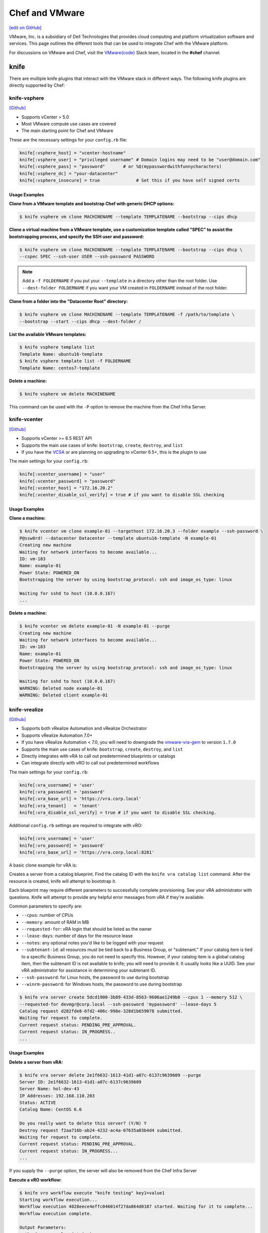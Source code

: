 =====================================================
Chef and VMware
=====================================================

`[edit on GitHub] <https://github.com/chef/chef-web-docs/blob/master/chef_master/source/vmware.rst>`__

VMware, Inc. is a subsidiary of Dell Technologies that provides cloud computing and platform virtualization software and services. This page outlines the different tools that can be used to integrate Chef with the VMware platform.

For discussions on VMware and Chef, visit the `VMware{code} <https://code.vmware.com/web/code/join>`__ Slack team, located in the **#chef** channel.

knife
=====================================================

There are multiple knife plugins that interact with the VMware stack in different ways. The following knife plugins are directly supported by Chef:

knife-vsphere
-----------------------------------------------------

`[Github] <https://github.com/chef-partners/knife-vsphere>`__

* Supports vCenter > 5.0
* Most VMware compute use cases are covered
* The main starting point for Chef and VMware

These are the necessary settings for your ``config.rb`` file:

.. code-block:: ruby

   knife[:vsphere_host] = "vcenter-hostname"
   knife[:vsphere_user] = "privileged username" # Domain logins may need to be "user@domain.com"
   knife[:vsphere_pass] = "password"       # or %Q(mypasswordwithfunnycharacters)
   knife[:vsphere_dc] = "your-datacenter"
   knife[:vsphere_insecure] = true              # Set this if you have self signed certs

Usage Examples
+++++++++++++++++++++++++++++++++++++++++++++++++++++

**Clone from a VMware template and bootstrap Chef with generic DHCP options:**

.. code-block:: bash

   $ knife vsphere vm clone MACHINENAME --template TEMPLATENAME --bootstrap --cips dhcp

**Clone a virtual machine from a VMware template, use a customization template called "SPEC" to assist the bootstrapping process, and specify the SSH user and password:**

.. code-block:: bash

  $ knife vsphere vm clone MACHINENAME --template TEMPLATENAME --bootstrap --cips dhcp \
  --cspec SPEC --ssh-user USER --ssh-password PASSWORD

.. note:: Add a ``-f FOLDERNAME`` if you put your ``--template`` in a directory other than the root folder. Use ``--dest-folder FOLDERNAME`` if you want your VM created in ``FOLDERNAME`` instead of the root folder.

**Clone from a folder into the "Datacenter Root" directory:**

.. code-block:: bash

  $ knife vsphere vm clone MACHINENAME --template TEMPLATENAME -f /path/to/template \
  --bootstrap --start --cips dhcp --dest-folder /

**List the available VMware templates:**

.. code-block:: bash

   $ knife vsphere template list
   Template Name: ubuntu16-template
   $ knife vsphere template list -f FOLDERNAME
   Template Name: centos7-template

**Delete a machine:**

.. code-block:: bash

   $ knife vsphere vm delete MACHINENAME

This command can be used with the ``-P`` option to remove the machine from the Chef Infra Server.

knife-vcenter
-----------------------------------------------------

`[Github] <https://github.com/chef/knife-vcenter>`__

* Supports vCenter >= 6.5 REST API
* Supports the main use cases of knife: ``bootstrap``, ``create``, ``destroy``, and ``list``
* If you have the `VCSA <https://docs.vmware.com/en/VMware-vSphere/6.5/com.vmware.vsphere.vcsa.doc/GUID-223C2821-BD98-4C7A-936B-7DBE96291BA4.html>`__ or are planning on upgrading to vCenter 6.5+, this is the plugin to use

The main settings for your ``config.rb``:

.. code-block:: ruby

   knife[:vcenter_username] = "user"
   knife[:vcenter_password] = "password"
   knife[:vcenter_host] = "172.16.20.2"
   knife[:vcenter_disable_ssl_verify] = true # if you want to disable SSL checking

Usage Examples
+++++++++++++++++++++++++++++++++++++++++++++++++++++

**Clone a machine:**

.. code-block:: bash

   $ knife vcenter vm clone example-01 --targethost 172.16.20.3 --folder example --ssh-password \
   P@ssw0rd! --datacenter Datacenter --template ubuntu16-template -N example-01
   Creating new machine
   Waiting for network interfaces to become available...
   ID: vm-183
   Name: example-01
   Power State: POWERED_ON
   Bootstrapping the server by using bootstrap_protocol: ssh and image_os_type: linux

   Waiting for sshd to host (10.0.0.167)
   ...

**Delete a machine:**

.. code-block:: bash

   $ knife vcenter vm delete example-01 -N example-01 --purge
   Creating new machine
   Waiting for network interfaces to become available...
   ID: vm-183
   Name: example-01
   Power State: POWERED_ON
   Bootstrapping the server by using bootstrap_protocol: ssh and image_os_type: linux

   Waiting for sshd to host (10.0.0.167)
   WARNING: Deleted node example-01
   WARNING: Deleted client example-01


knife-vrealize
-----------------------------------------------------

`[Github] <https://github.com/chef-partners/knife-vrealize>`__

* Supports both vRealize Automation and vRealize Orchestrator
* Supports vRealize Automation 7.0+
* If you have vRealize Automation < 7.0, you will need to downgrade the `vmware-vra-gem <https://github.com/chef-partners/vmware-vra-gem>`__ to version ``1.7.0``
* Supports the main use cases of knife: ``bootstrap``, ``create``, ``destroy``, and ``list``
* Directly integrates with vRA to call out predetermined blueprints or catalogs
* Can integrate directly with vRO to call out predetermined workflows

The main settings for your ``config.rb``:

.. code-block:: ruby

   knife[:vra_username] = 'user'
   knife[:vra_password] = 'password'
   knife[:vra_base_url] = 'https://vra.corp.local'
   knife[:vra_tenant]   = 'tenant'
   knife[:vra_disable_ssl_verify] = true # if you want to disable SSL checking.

Additional ``config.rb`` settings are required to integrate with vRO:

.. code-block:: ruby

   knife[:vro_username] = 'user'
   knife[:vro_password] = 'password'
   knife[:vro_base_url] = 'https://vra.corp.local:8281'

A basic clone example for vRA is:

Creates a server from a catalog blueprint. Find the catalog ID with the ``knife vra catalog list`` command. After the resource is created, knife will attempt to bootstrap it.

Each blueprint may require different parameters to successfully complete provisioning. See your vRA administrator with questions. Knife will attempt to provide any helpful error messages from vRA if they're available.

Common parameters to specify are:

* ``--cpus``: number of CPUs
* ``--memory``: amount of RAM in MB
* ``--requested-for``: vRA login that should be listed as the owner
* ``--lease-days``: number of days for the resource lease
* ``--notes``: any optional notes you'd like to be logged with your request
* ``--subtenant-id``: all resources must be tied back to a Business Group, or "subtenant." If your catalog item is tied to a specific Business Group, you do not need to specify this. However, if your catalog item is a global catalog item, then the subtenant ID is not available to knife; you will need to provide it. It usually looks like a UUID. See your vRA administrator for assistance in determining your subtenant ID.
* ``--ssh-password``: for Linux hosts, the password to use during bootstrap
* ``--winrm-password``: for Windows hosts, the password to use during bootstrap

.. code-block:: bash

   $ knife vra server create 5dcd1900-3b89-433d-8563-9606ae1249b8 --cpus 1 --memory 512 \
   --requested-for devmgr@corp.local --ssh-password 'mypassword' --lease-days 5
   Catalog request d282fde8-6fd2-406c-998e-328d1b659078 submitted.
   Waiting for request to complete.
   Current request status: PENDING_PRE_APPROVAL.
   Current request status: IN_PROGRESS..
   ...

Usage Examples
+++++++++++++++++++++++++++++++++++++++++++++++++++++

**Delete a server from vRA:**

.. code-block:: bash

   $ knife vra server delete 2e1f6632-1613-41d1-a07c-6137c9639609 --purge
   Server ID: 2e1f6632-1613-41d1-a07c-6137c9639609
   Server Name: hol-dev-43
   IP Addresses: 192.168.110.203
   Status: ACTIVE
   Catalog Name: CentOS 6.6

   Do you really want to delete this server? (Y/N) Y
   Destroy request f2aa716b-ab24-4232-ac4a-07635a03b4d4 submitted.
   Waiting for request to complete.
   Current request status: PENDING_PRE_APPROVAL.
   Current request status: IN_PROGRESS...
   ...

If you supply the ``--purge`` option, the server will also be removed from the Chef Infra Server

**Execute a vRO workflow:**

.. code-block:: bash

   $ knife vro workflow execute "knife testing" key1=value1
   Starting workflow execution...
   Workflow execution 4028eece4effc046014f27da864d0187 started. Waiting for it to complete...
   Workflow execution complete.

   Output Parameters:
   outkey1: some value (string)

   Workflow Execution Log:
   2015-08-13 09:17:57 -0700 info: cloudadmin: Workflow 'Knife Testing' has started
   2015-08-13 09:17:58 -0700 info: cloudadmin: Workflow 'Knife Testing' has completed

This requires the workflow name. You may supply any input parameters, as well. If your workflow name is not unique in your vRO workflow list, you can specify a workflow to use with ``--vro-workflow-id ID``. You can find the workflow ID from within the vRO UI. However, a workflow name is still required by the API.

test-kitchen
=====================================================

The following test-kitchen drivers for VMware are directly supported by Chef:

kitchen-vsphere (chef-provisioning-vsphere)
-----------------------------------------------------

`[Github] <https://github.com/chef-partners/chef-provisioning-vsphere>`__

* Built into the chef-provisioning-vsphere driver
* A community driven project, with Chef Partners maintaining the releases
* Leverages the typical test-kitchen workflow for vCenter > 5.0+
* There is a `kitchen-vsphere <https://rubygems.org/gems/kitchen-vsphere>`__ gem, but it is not supported at this time

Usage Examples
+++++++++++++++++++++++++++++++++++++++++++++++++++++

There is an `example cookbook <https://github.com/jjasghar/vsphere_testing>`__ that attempts to capture everything required. The following is a basic ``kitchen.yml`` example:

.. code-block:: yaml

   ---
   driver:
   name: vsphere
   driver_options:
     host: FQDN or IP of vCenter
     user: 'administrator@vsphere.local'
     password: 'PASSWORD'
     insecure: true
   machine_options:
    start_timeout: 600
    create_timeout: 600
    ready_timeout: 90
    bootstrap_options:
      use_linked_clone: true
      datacenter: 'Datacenter'
      template_name: 'ubuntu16'
      template_folder: 'Linux'
      resource_pool: 'Cluster'
      num_cpus: 2
      memory_mb: 4096
      ssh:
        user: ubuntu
        paranoid: false
        password: PASSWORD
        port: 22

   provisioner:
     name: chef_zero
     sudo_command: sudo

   verifier:
     name: inspec

   transport:
     username: root or ssh enabled user
     password: PASSWORD for root or user

   platforms:
     - name: ubuntu-16.04
     - name: centos-7

   suites:
     - name: default
       run_list:
         - recipe[COOKBOOK::default]
       attributes:

kitchen-vcenter
-----------------------------------------------------

`[Github] <https://github.com/chef/kitchen-vcenter>`__

* Supports vCenter >= 6.5 REST API
* Leverages the typical test-kitchen workflow for vCenter >= 6.5+
* If you have the `VCSA <https://docs.vmware.com/en/VMware-vSphere/6.5/com.vmware.vsphere.vcsa.doc/GUID-223C2821-BD98-4C7A-936B-7DBE96291BA4.html>`__ or are planning on upgrading to vCenter 6.5+, use this plugin

Usage Examples
+++++++++++++++++++++++++++++++++++++++++++++++++++++

The following is a basic ``kitchen.yml`` for vCenter:

.. code-block:: yaml

   driver:
     name: vcenter
     vcenter_username: <%= ENV['VCENTER_USER'] || "administrator@vsphere.local" %>
     vcenter_password: <%= ENV['VCENTER_PASSWORD'] || "password" %>
     vcenter_host: vcenter.chef.io
     vcenter_disable_ssl_verify: true
     driver_config:
       targethost: 172.16.20.41
       datacenter: "Datacenter"

   platforms:
     - name: ubuntu-1604
       driver_config:
         template: ubuntu16-template
     - name: centos-7
       driver_config:
         template: centos7-template


kitchen-vra
-----------------------------------------------------

`[Github] <https://github.com/chef-partners/kitchen-vra>`__

* An integration point with vRA and test-kitchen
* For companies required to use vRA this is a natural progression for Chef Development

Usage Examples
+++++++++++++++++++++++++++++++++++++++++++++++++++++

The following is a basic ``kitchen.yml`` example:

.. code-block:: yaml

   driver:
     name: vra
     username: user@corp.local
     password: password
     tenant: tenant
     base_url: https://vra.corp.local
     verify_ssl: true

   platforms:
   - name: centos6
     driver:
       catalog_id: e9db1084-d1c6-4c1f-8e3c-eb8f3dc574f9
   - name: centos7
     driver:
       catalog_id: c4211950-ab07-42b1-ba80-8f5d3f2c8251

kitchen-vro
-----------------------------------------------------

`[Github] <https://github.com/chef-partners/kitchen-vro>`__

* An integration point with vRO and test-kitchen
* Leverages specific Workflows in vRO if it's required by VMware admins

Usage Examples
+++++++++++++++++++++++++++++++++++++++++++++++++++++

The following is a basic ``kitchen.yml`` example:

.. code-block:: yaml

   driver:
     name: vro
     vro_username: user@domain.com
     vro_password: password
     vro_base_url: https://vra.corp.local:8281
     create_workflow_name: Create TK Server
     destroy_workflow_name: Destroy TK Server

   platforms:
     - name: centos
       driver:
         create_workflow_parameters:
           os_name: centos
           os_version: 6.7
     - name: windows
       driver:
         create_workflow_parameters:
           os_name: windows
           os_version: server2012
           cpus: 4
           memory: 4096

Chef InSpec
=====================================================

The Chef InSpec VMware plugin is used to verify the vCenter and ESXi VMware stack.

inspec-vmware
-----------------------------------------------------

`[Github] <https://github.com/chef/inspec-vmware>`__

* Supports vCenter > 5.0
* 11 resources available at the time of writing, with more planned

Usage Examples
+++++++++++++++++++++++++++++++++++++++++++++++++++++

An example demo control:

.. code-block:: ruby

   control "vmware-1" do
     impact 0.7
     title 'Checks that soft power off is disabled'
     describe vmware_vm_advancedsetting({datacenter: 'ha-datacenter', vm: 'testvm'}) do
       its('softPowerOff') { should cmp 'false' }
     end
   end

Chef integrations inside of the VMware Suite
=====================================================

vRA Example Blueprints
-----------------------------------------------------

* `Linux <https://code.vmware.com/samples?id=1371>`__
* `Windows <https://code.vmware.com/samples?id=1390>`__

vRO plugin
-----------------------------------------------------

* The `Chef plugin for vRealize Orchestrator <https://solutionexchange.vmware.com/store/products/chef-plugin-for-vrealize-orchestrator>`__ (vRO) is a VMware-supplied plugin
* If you use vRO this provides the majority of the necessary features

For more information, see the plugin demo on `YouTube <https://www.youtube.com/watch?v=HlvoZ4Zdwc4>`__.
